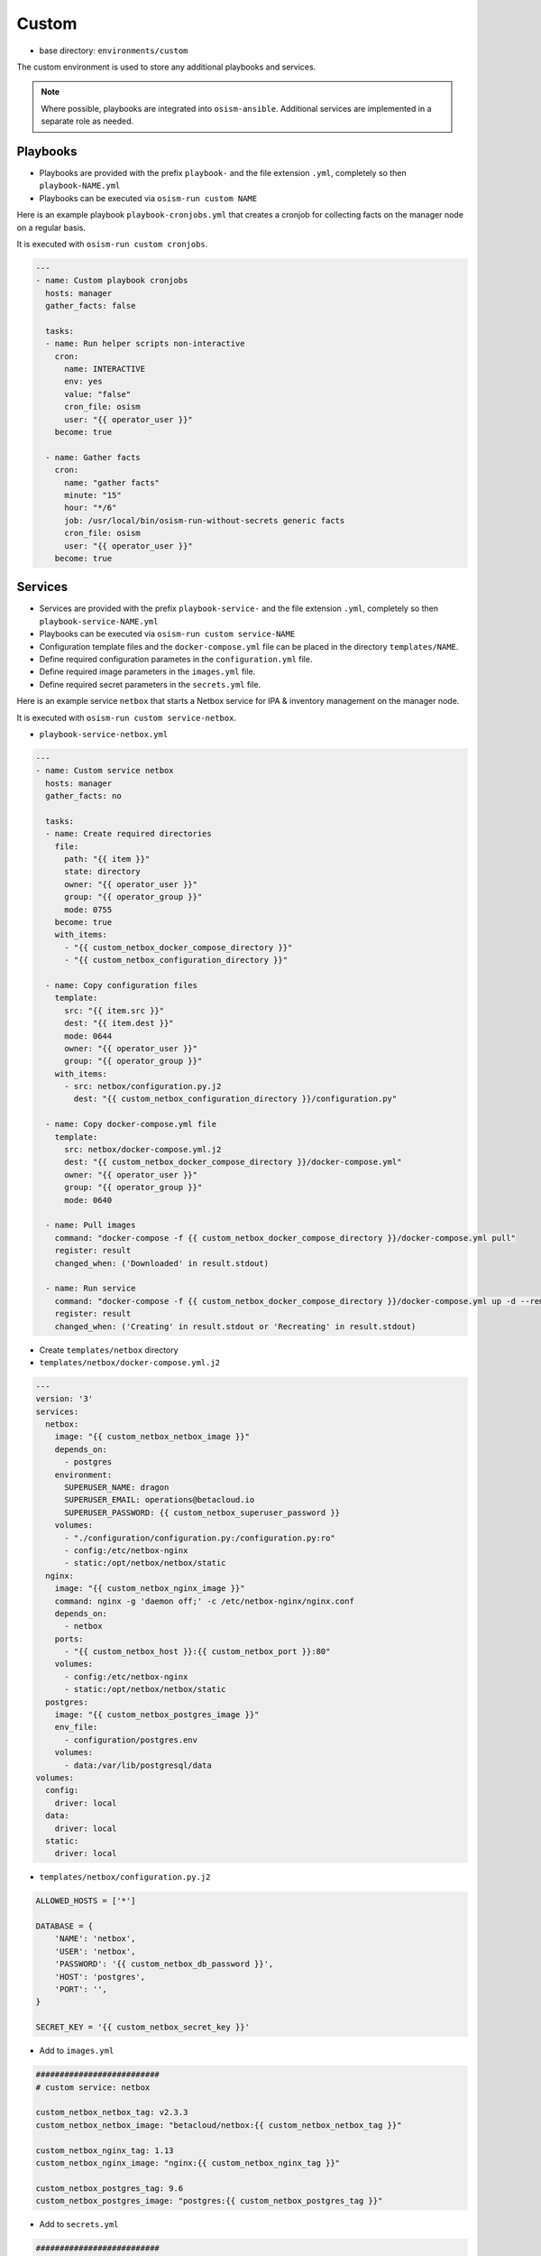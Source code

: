 ======
Custom
======

* base directory: ``environments/custom``

The custom environment is used to store any additional playbooks and services.

.. note::

   Where possible, playbooks are integrated into ``osism-ansible``.
   Additional services are implemented in a separate role as needed.

Playbooks
=========

* Playbooks are provided with the prefix ``playbook-`` and the file extension ``.yml``, completely so then ``playbook-NAME.yml``
* Playbooks can be executed via ``osism-run custom NAME``

Here is an example playbook ``playbook-cronjobs.yml`` that creates a cronjob for collecting facts on the manager node on a regular basis.

It is executed with ``osism-run custom cronjobs``.

.. code-block:: yaml

   ---
   - name: Custom playbook cronjobs
     hosts: manager
     gather_facts: false

     tasks:
     - name: Run helper scripts non-interactive
       cron:
         name: INTERACTIVE
         env: yes
         value: "false"
         cron_file: osism
         user: "{{ operator_user }}"
       become: true

     - name: Gather facts
       cron:
         name: "gather facts"
         minute: "15"
         hour: "*/6"
         job: /usr/local/bin/osism-run-without-secrets generic facts
         cron_file: osism
         user: "{{ operator_user }}"
       become: true

Services
========

* Services are provided with the prefix ``playbook-service-`` and the file extension ``.yml``, completely so then ``playbook-service-NAME.yml``
* Playbooks can be executed via ``osism-run custom service-NAME``
* Configuration template files and the ``docker-compose.yml`` file can be placed in the directory ``templates/NAME``.
* Define required configuration parametes in the ``configuration.yml`` file.
* Define required image parameters in the ``images.yml`` file.
* Define required secret parameters in the ``secrets.yml`` file.

Here is an example service ``netbox`` that starts a Netbox service for IPA & inventory management on the manager node.

It is executed with ``osism-run custom service-netbox``.

* ``playbook-service-netbox.yml``

.. code-block:: yaml

   ---
   - name: Custom service netbox
     hosts: manager
     gather_facts: no

     tasks:
     - name: Create required directories
       file:
         path: "{{ item }}"
         state: directory
         owner: "{{ operator_user }}"
         group: "{{ operator_group }}"
         mode: 0755
       become: true
       with_items:
         - "{{ custom_netbox_docker_compose_directory }}"
         - "{{ custom_netbox_configuration_directory }}"

     - name: Copy configuration files
       template:
         src: "{{ item.src }}"
         dest: "{{ item.dest }}"
         mode: 0644
         owner: "{{ operator_user }}"
         group: "{{ operator_group }}"
       with_items:
         - src: netbox/configuration.py.j2
           dest: "{{ custom_netbox_configuration_directory }}/configuration.py"

     - name: Copy docker-compose.yml file
       template:
         src: netbox/docker-compose.yml.j2
         dest: "{{ custom_netbox_docker_compose_directory }}/docker-compose.yml"
         owner: "{{ operator_user }}"
         group: "{{ operator_group }}"
         mode: 0640

     - name: Pull images
       command: "docker-compose -f {{ custom_netbox_docker_compose_directory }}/docker-compose.yml pull"
       register: result
       changed_when: ('Downloaded' in result.stdout)

     - name: Run service
       command: "docker-compose -f {{ custom_netbox_docker_compose_directory }}/docker-compose.yml up -d --remove-orphans --no-build"
       register: result
       changed_when: ('Creating' in result.stdout or 'Recreating' in result.stdout)

* Create ``templates/netbox`` directory
* ``templates/netbox/docker-compose.yml.j2``

.. code-block:: yaml

   ---
   version: '3'
   services:
     netbox:
       image: "{{ custom_netbox_netbox_image }}"
       depends_on:
         - postgres
       environment:
         SUPERUSER_NAME: dragon
         SUPERUSER_EMAIL: operations@betacloud.io
         SUPERUSER_PASSWORD: {{ custom_netbox_superuser_password }}
       volumes:
         - "./configuration/configuration.py:/configuration.py:ro"
         - config:/etc/netbox-nginx
         - static:/opt/netbox/netbox/static
     nginx:
       image: "{{ custom_netbox_nginx_image }}"
       command: nginx -g 'daemon off;' -c /etc/netbox-nginx/nginx.conf
       depends_on:
         - netbox
       ports:
         - "{{ custom_netbox_host }}:{{ custom_netbox_port }}:80"
       volumes:
         - config:/etc/netbox-nginx
         - static:/opt/netbox/netbox/static
     postgres:
       image: "{{ custom_netbox_postgres_image }}"
       env_file:
         - configuration/postgres.env
       volumes:
         - data:/var/lib/postgresql/data
   volumes:
     config:
       driver: local
     data:
       driver: local
     static:
       driver: local

* ``templates/netbox/configuration.py.j2``

.. code-block:: python

   ALLOWED_HOSTS = ['*']

   DATABASE = {
       'NAME': 'netbox',
       'USER': 'netbox',
       'PASSWORD': '{{ custom_netbox_db_password }}',
       'HOST': 'postgres',
       'PORT': '',
   }

   SECRET_KEY = '{{ custom_netbox_secret_key }}'

* Add to ``images.yml``

.. code-block:: yaml

   ##########################
   # custom service: netbox

   custom_netbox_netbox_tag: v2.3.3
   custom_netbox_netbox_image: "betacloud/netbox:{{ custom_netbox_netbox_tag }}"

   custom_netbox_nginx_tag: 1.13
   custom_netbox_nginx_image: "nginx:{{ custom_netbox_nginx_tag }}"

   custom_netbox_postgres_tag: 9.6
   custom_netbox_postgres_image: "postgres:{{ custom_netbox_postgres_tag }}"

* Add to ``secrets.yml``

.. code-block:: yaml

   ##########################
   # custom service: netbox

   custom_netbox_db_password: password
   custom_netbox_secret_key: password
   custom_netbox_superuser_password: password

* Add to ``configuration.yml``

.. code-block:: yaml

   ##########################
   # custom service: netbox

   custom_netbox_host: "{{ hostvars[inventory_hostname]['ansible_' + management_interface]['ipv4']['address'] }}"
   custom_netbox_port: 5555

   custom_netbox_configuration_directory: /opt/custom-netbox/configuration
   custom_netbox_docker_compose_directory: /opt/custom-netbox
